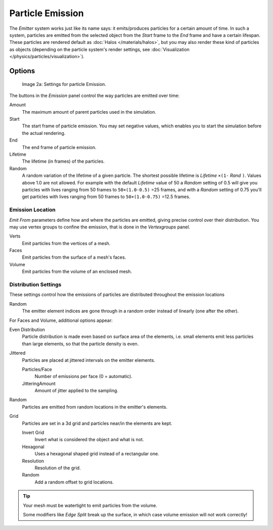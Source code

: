 
*****************
Particle Emission
*****************

The *Emitter* system works just like its name says: it emits/produces particles for a certain amount of time.
In such a system, particles are emitted from the selected object from the *Start*
frame to the *End* frame and have a certain lifespan.
These particles are rendered default as :doc:`Halos </materials/halos>`,
but you may also render these kind of particles as objects
(depending on the particle system's render settings, see :doc:`Visualization </physics/particles/visualization>`).


Options
*******

.. figure:: /images/Blender3D_ParticleSystem_EmissionSettings-2.5.jpg

   Image 2a: Settings for particle Emission.


The buttons in the *Emission* panel control the way particles are emitted over time:

Amount
   The maximum amount of parent particles used in the simulation.
Start
   The start frame of particle emission. You may set negative values,
   which enables you to start the simulation before the actual rendering.
End
   The end frame of particle emission.
Lifetime
   The lifetime (in frames) of the particles.
Random
   A random variation of the lifetime of a given particle.
   The shortest possible lifetime is *Lifetime* ``×(1-`` *Rand* ``)``.
   Values above 1.0 are not allowed.
   For example with the default *Lifetime* value of 50 a *Random* setting of 0.5
   will give you particles with lives ranging from 50 frames to ``50×(1.0-0.5)`` =25 frames, and with a
   *Random* setting of 0.75 you'll get particles with lives ranging from 50 frames to
   ``50×(1.0-0.75)`` =12.5 frames.


Emission Location
=================

*Emit From* parameters define how and where the particles are emitted,
giving precise control over their distribution. You may use vertex groups to confine the emission,
that is done in the *Vertexgroups* panel.

Verts
   Emit particles from the vertices of a mesh.
Faces
   Emit particles from the surface of a mesh's faces.
Volume
   Emit particles from the volume of an enclosed mesh.


Distribution Settings
=====================

These settings control how the emissions of particles are distributed throughout the emission
locations

Random
   The emitter element indices are gone through in a random order instead of linearly (one after the other).

For Faces and Volume, additional options appear:

Even Distribution
   Particle distribution is made even based on surface area of the elements,
   i.e. small elements emit less particles than large elements, so that the particle density is even.

Jittered
   Particles are placed at jittered intervals on the emitter elements.

   Particles/Face
      Number of emissions per face (0 = automatic).
   JitteringAmount
      Amount of jitter applied to the sampling.

Random
   Particles are emitted from random locations in the emitter's elements.

Grid
   Particles are set in a 3d grid and particles near/in the elements are kept.

   Invert Grid
      Invert what is considered the object and what is not.
   Hexagonal
      Uses a hexagonal shaped grid instead of a rectangular one.
   Resolution
      Resolution of the grid.
   Random
      Add a random offset to grid locations.


.. tip:: Your mesh must be watertight to emit particles from the volume.

   Some modifiers like *Edge Split* break up the surface,
   in which case volume emission will not work correctly!
